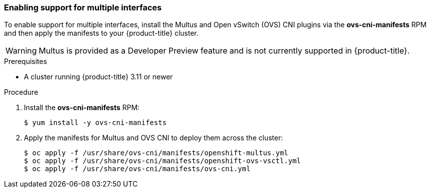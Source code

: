 [[installovscni]]
=== Enabling support for multiple interfaces

To enable support for multiple interfaces, install the Multus and Open
vSwitch (OVS) CNI plugins via the *ovs-cni-manifests* RPM
and then apply the manifests to your {product-title} cluster.

WARNING: Multus is provided as a Developer Preview
feature and is not currently supported in {product-title}.

.Prerequisites

* A cluster running {product-title} 3.11 or newer

.Procedure

. Install the *ovs-cni-manifests* RPM:
+
----
$ yum install -y ovs-cni-manifests
----

. Apply the manifests for Multus and OVS CNI to deploy them across the
cluster:
+
----
$ oc apply -f /usr/share/ovs-cni/manifests/openshift-multus.yml
$ oc apply -f /usr/share/ovs-cni/manifests/openshift-ovs-vsctl.yml
$ oc apply -f /usr/share/ovs-cni/manifests/ovs-cni.yml
----



